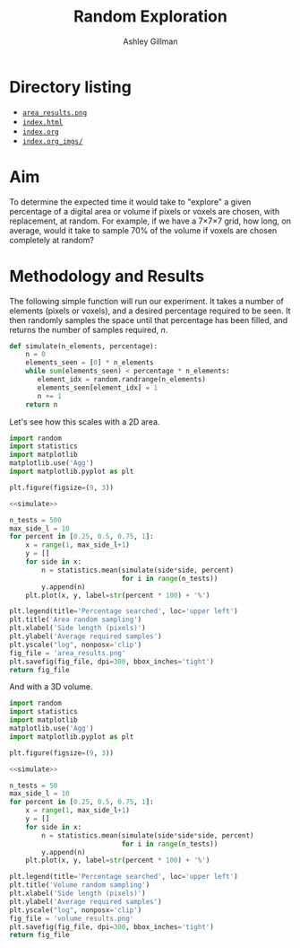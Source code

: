 #+TITLE: Random Exploration
#+AUTHOR: Ashley Gillman
#+EMAIL: ashley.gillman@csiro.au
#+OPTIONS: ^:{}
#+HTML_LINK_HOME: /
#+HTML_LINK_UP: ..
#+HTML_HEAD: <link rel="stylesheet" type="text/css" href="../style.css">
#+HTML_HEAD: <link rel="stylesheet" type="text/css" href="https://cdn.rawgit.com/dreampulse/computer-modern-web-font/master/fonts.css">

* Setup                                                            :noexport:
#+BEGIN_SRC nix :tangle default.nix
  let
    pkgs = import /home/ash/repo/nixpkgs {};
  in
  { stdenv ? pkgs.stdenv, pythonPackages ? pkgs.python34Packages }:

  stdenv.mkDerivation {
    name = "python-nix";
    version = "0.1.0.0";
    #src = ./.;
    buildInputs = [ pythonPackages.python
                    pythonPackages.scipy
                    pythonPackages.numpy
                    pythonPackages.matplotlib ];
  }
#+END_SRC

* Directory listing
#+BEGIN_SRC python :results output raw replace :exports results
  from pathlib import Path
  link_format = '- [[file:{0}][={0}=]]'.format
  print(*(link_format(p.name + ('/' if p.is_dir() else ''))
          for p in sorted(Path('.').iterdir())
          if not p.name.startswith(('.', '#'))),
        sep='\n')
#+END_SRC

#+RESULTS:
- [[file:area_results.png][=area_results.png=]]
- [[file:index.html][=index.html=]]
- [[file:index.org][=index.org=]]
- [[file:index.org_imgs/][=index.org_imgs/=]]

* Aim
To determine the expected time it would take to "explore" a given
percentage of a digital area or volume if pixels or voxels are chosen,
with replacement, at random. For example, if we have a 7\times7\times7 grid, how
long, on average, would it take to sample 70% of the volume if voxels
are chosen completely at random?

* Methodology and Results
The following simple function will run our experiment. It takes a
number of elements (pixels or voxels), and a desired percentage
required to be seen. It then randomly samples the space until that
percentage has been filled, and returns the number of samples
required, $n$.

#+NAME: simulate
#+BEGIN_SRC python :exports code
  def simulate(n_elements, percentage):
      n = 0
      elements_seen = [0] * n_elements
      while sum(elements_seen) < percentage * n_elements:
         element_idx = random.randrange(n_elements)
         elements_seen[element_idx] = 1
         n += 1
      return n
#+END_SRC

Let's see how this scales with a 2D area.

#+BEGIN_SRC python :exports both :results file :noweb yes
  import random
  import statistics
  import matplotlib
  matplotlib.use('Agg')
  import matplotlib.pyplot as plt

  plt.figure(figsize=(9, 3))

  <<simulate>>

  n_tests = 500
  max_side_l = 10
  for percent in [0.25, 0.5, 0.75, 1]:
      x = range(1, max_side_l+1)
      y = []
      for side in x:
          n = statistics.mean(simulate(side*side, percent)
                              for i in range(n_tests))
          y.append(n)
      plt.plot(x, y, label=str(percent * 100) + '%')

  plt.legend(title='Percentage searched', loc='upper left')
  plt.title('Area random sampling')
  plt.xlabel('Side length (pixels)')
  plt.ylabel('Average required samples')
  plt.yscale("log", nonposx='clip')
  fig_file = 'area_results.png'
  plt.savefig(fig_file, dpi=300, bbox_inches='tight')
  return fig_file
#+END_SRC

#+RESULTS:
[[file:area_results.png]]

And with a 3D volume.


#+BEGIN_SRC python :exports both :results file :noweb yes
  import random
  import statistics
  import matplotlib
  matplotlib.use('Agg')
  import matplotlib.pyplot as plt

  plt.figure(figsize=(9, 3))

  <<simulate>>

  n_tests = 50
  max_side_l = 10
  for percent in [0.25, 0.5, 0.75, 1]:
      x = range(1, max_side_l+1)
      y = []
      for side in x:
          n = statistics.mean(simulate(side*side*side, percent)
                              for i in range(n_tests))
          y.append(n)
      plt.plot(x, y, label=str(percent * 100) + '%')

  plt.legend(title='Percentage searched', loc='upper left')
  plt.title('Volume random sampling')
  plt.xlabel('Side length (pixels)')
  plt.ylabel('Average required samples')
  plt.yscale("log", nonposx='clip')
  fig_file = 'volume_results.png'
  plt.savefig(fig_file, dpi=300, bbox_inches='tight')
  return fig_file
#+END_SRC

#+RESULTS:
[[file:volume_results.png]]

* Local Variables                                                 :noexport:
Local Variables:
org-export-babel-evaluate       : nil
org-confirm-babel-evaluate      : nil
org-html-link-org-files-as-html : nil
org-html-postamble-format       : '( \
  ("en" " <p class=\"author\"  >Author: %a (%e)</p>\n \
          <p class=\"date\"    >Date: %T</p>\n \
          <p class=\"creator\" >%c</p>\n \
          <p                   ><a href=\"/\">Home</a></p>"))
org-babel-python-command        : "\
  /home/ash/.nix-profile/bin/nix-shell \
    --pure \
    --command python3"
End:
